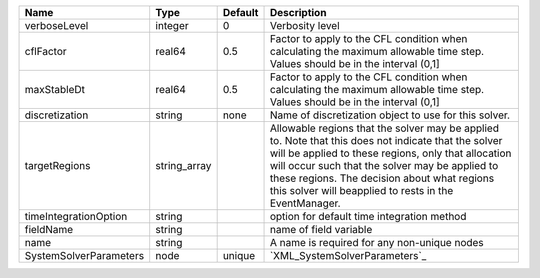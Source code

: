 

====================== ============ ======= ====================================================================================================================================================================================================================================================================================================================== 
Name                   Type         Default Description                                                                                                                                                                                                                                                                                                            
====================== ============ ======= ====================================================================================================================================================================================================================================================================================================================== 
verboseLevel           integer      0       Verbosity level                                                                                                                                                                                                                                                                                                        
cflFactor              real64       0.5     Factor to apply to the CFL condition when calculating the maximum allowable time step. Values should be in the interval (0,1]                                                                                                                                                                                          
maxStableDt            real64       0.5     Factor to apply to the CFL condition when calculating the maximum allowable time step. Values should be in the interval (0,1]                                                                                                                                                                                          
discretization         string       none    Name of discretization object to use for this solver.                                                                                                                                                                                                                                                                  
targetRegions          string_array         Allowable regions that the solver may be applied to. Note that this does not indicate that the solver will be applied to these regions, only that allocation will occur such that the solver may be applied to these regions. The decision about what regions this solver will beapplied to rests in the EventManager. 
timeIntegrationOption  string               option for default time integration method                                                                                                                                                                                                                                                                             
fieldName              string               name of field variable                                                                                                                                                                                                                                                                                                 
name                   string               A name is required for any non-unique nodes                                                                                                                                                                                                                                                                            
SystemSolverParameters node         unique  `XML_SystemSolverParameters`_                                                                                                                                                                                                                                                                                          
====================== ============ ======= ====================================================================================================================================================================================================================================================================================================================== 


